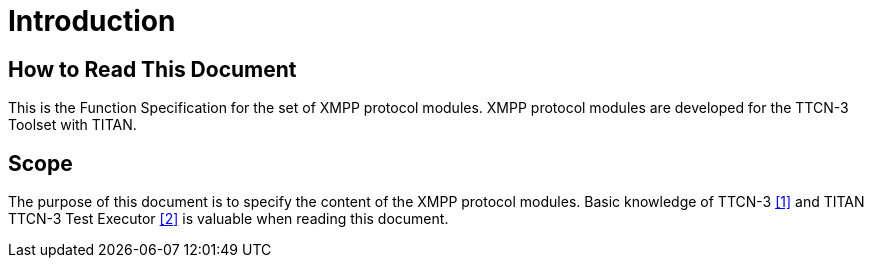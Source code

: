 = Introduction

== How to Read This Document

This is the Function Specification for the set of XMPP protocol modules. XMPP protocol modules are developed for the TTCN-3 Toolset with TITAN.

== Scope

The purpose of this document is to specify the content of the XMPP protocol modules. Basic knowledge of TTCN-3 <<5-references.adoc#_1, [1]>> and TITAN TTCN-3 Test Executor <<5-references.adoc#_2, [2]>> is valuable when reading this document.

